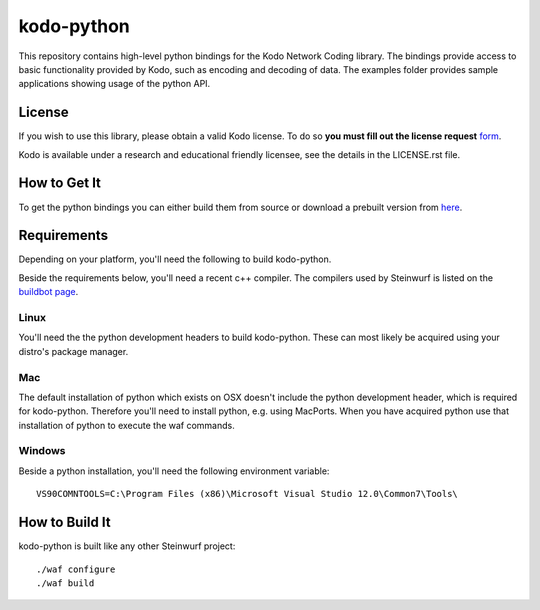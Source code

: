 ===========
kodo-python
===========

This repository contains high-level python bindings for the Kodo Network Coding
library. The bindings provide access to basic functionality provided by Kodo,
such as encoding and decoding of data. The examples folder provides sample
applications showing usage of the python API.

License
=======

If you wish to use this library, please obtain a valid Kodo license. To do so
**you must fill out the license request** form_.

Kodo is available under a research and educational friendly licensee, see the details in the LICENSE.rst file.

.. _form: http://steinwurf.com/license/

How to Get It
=============
To get the python bindings you can either build them from source or download
a prebuilt version from `here`_.

.. _here: http://bongo.steinwurf.dk/files/bin/kodo-python


Requirements
============

Depending on your platform, you'll need the following to build kodo-python.

Beside the requirements below, you'll need a recent c++ compiler.
The compilers used by Steinwurf is listed on the `buildbot page`_.

.. _buildbot page: http://buildbot.steinwurf.dk

Linux
-----
You'll need the the python development headers to build kodo-python. These can
most likely be acquired using your distro's package manager.

Mac
---

The default installation of python which exists on OSX doesn't include the
python development header, which is required for kodo-python.
Therefore you'll need to install python, e.g. using MacPorts.
When you have acquired python use that installation of python to execute the
waf commands.

Windows
-------

Beside a python installation, you'll need the following environment variable::

  VS90COMNTOOLS=C:\Program Files (x86)\Microsoft Visual Studio 12.0\Common7\Tools\

How to Build It
===============

kodo-python is built like any other Steinwurf project::

  ./waf configure
  ./waf build
